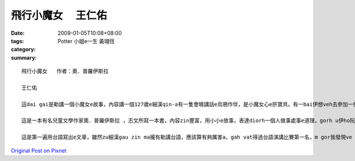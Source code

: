 飛行小魔女 　王仁佑
############################

:date: 2009-01-05T10:08+08:00
:tags: 
:category: Potter 小姐e一生  黃翊恆
:summary: 


:: 

  飛行小魔女   作者：奧．普羅伊斯拉

  王仁佑

  這dai gai是勒講一個小魔女e故事，內容講一個127歲e細漢qin-a有一隻會曉講話e烏鴉作伴，是小魔女心e肝寶貝。有一bai伊想veh去參加一個嘉年華會，he是一個魔女聚會慶祝e熱鬧日，魔女界e魔女全部會來zit跳舞跳到天。Mgor yin講伊e年紀siuun細，m ho伊參加，但是，伊ma是偷偷仔入去，結果ki hong發現，然後受著處罰。Dor ga伊e掃帚沒收，ho伊用行e轉去。行三暝三日，安呢伊dor飽gah醉a，gorh愛伊di一年中間做一個好魔女，明年zit個時陣，魔女頭王dor召所有e魔女委員會開會，參加考試。然後伊下決心來練習魔法，準備veh報仇，但是伊e烏鴉講魔女頭王愛伊做一個好魔女，若是安呢，dor ve sai作歹代誌，愛放棄zit個心念。有一工，伊gah伊e烏鴉來到市集。有一個瘦gorh薄板e查某qin-a，guann一ka de滿紙花e花籃，憂頭滿面結di市集e邊角仔kia。伊對小魔女講，厝內iau deh等伊e錢轉去買pang a，然後小魔女就用魔法ho花e芳味散di空氣中，然後大家攏來ga伊買花，一下仔時間，花dor買了了a。Gorh有一工下晡，有兩個zi zu e qin-a beh起去樹頂e鳥仔siu teh鳥仔卵，小魔女對yin施一種魔法，ho yin dpr ve振ve動，後來才ga解除，ho yin得著教訓。然後小魔女就繼續用伊e魔法四界幫助人。一冬dit veh續尾仔，小魔女dor準備去考試a，因為伊已經ga課本e練習做gah爛糊糊，所以攏通過所以e魔法測驗。最後蜘蛛魔女出來反對，dor講伊是一個歹魔女，ga伊過去一年，所做e代誌講ho魔女頭王聽，魔女頭王聽gah氣gah put-put跳，就講di魔女e世界，用魔法替人做好代誌，叫做歹魔女，dor歹cing-cing對小魔女講，明仔載半暝進前，你ga柴枝搬到山頂，疊gah款guan，阮veh ga你吊di附近e樹頂，看阮跳舞跳通宵。小魔女來到山頂用伊魔法所有魔女用掃帚集做一堆，然後gorh gam所有魔女界所有人e用來掃帚堆裏面。最後用上gai厲害e咒語消除所有魔女e魔法，yin手中e魔法冊已經飛來山頂，所以dor無法度作法a。小魔女念咒語，一道火蛇sor入掃帚、冊堆，無外久，火燒gah炎kong-kong，火蛇竄入雲霄。伊gah烏鴉圍著火堆開始跳舞跳歸暝。從此以後，小魔女dor成為世界上唯一e魔女。

  這是一本有名兒童文學作家奧．普羅伊斯拉 ，志文所寫一本書，內容zin豐富，用小小e故事，表達diorh一個人做事處事e道理，gorh u伊ho阮有想像e空間，阮edang ga伊內面所寫e用圖象浮現di阮e腦海裡，然後著變成一個動畫，這是一本zin好看e故事。「好心有好報」是zit個故事e上重要e意涵。看了著一個故事，我想diorh人在這個世界，心存一定要有這個觀念，ve sai有害人e心態，我一直相信著世間輪迴，因果sun huan e道理，著心像zit個故事e主角，小魔女，伊有一粒幫助人e心，四ge ga人幫忙，最後變成一個真正e魔女。在咱這個社會上，常常有人leh講，好心gam zin正有好報？所以常常攏為著自己，m去幫助別人，所以這個社會常常vedang ho人感受著溫暖e感覺。但是，我diorh ve按呢想，因為我edang di幫助別人e過程中，感覺著快樂e感覺。這是一件edang使人心情快活e代誌，所以我na是看著若別人有困難，我攏會伸出我e手，ga問看mai，有需要幫忙無。那是大家攏有這種想法，若按呢，這個社會dor會充滿溫暖e感覺。

  這是第一遍用台語寫出e文章，雖然zu細漢gau zin ma攏有勒講台語，應該算有夠厲害a，gah vat得過台語演講比賽第一名，m gor我發現ve ga念e台語用筆ga寫出來，zin正無簡單，gai困難。所以應該有真濟e錯誤。台語是一種真有趣味e語言，我ga i講台語，是為伊有一種zin親切e感覺，ho人感veh hiah-nih生分，gorh有一個原因是，台語有足濟「俚語」，攏有真濟涵義。我發現愈來愈濟e人攏ve曉講台語a，身邊e同學攏講國語，足少人gah我講台語。我感覺按呢zin m好，因為咱是一片土地大漢e qin-a，這是咱e母語，所以咱一定愛e曉講ma。Zit ma小學，有加上台語客，我感覺真好，因為edang ga台語文化延續落去，希望大家攏會曉講台語，按呢我edang逐工講台語a，哈哈！！



`Original Post on Pixnet <http://daiqi007.pixnet.net/blog/post/24983364>`_